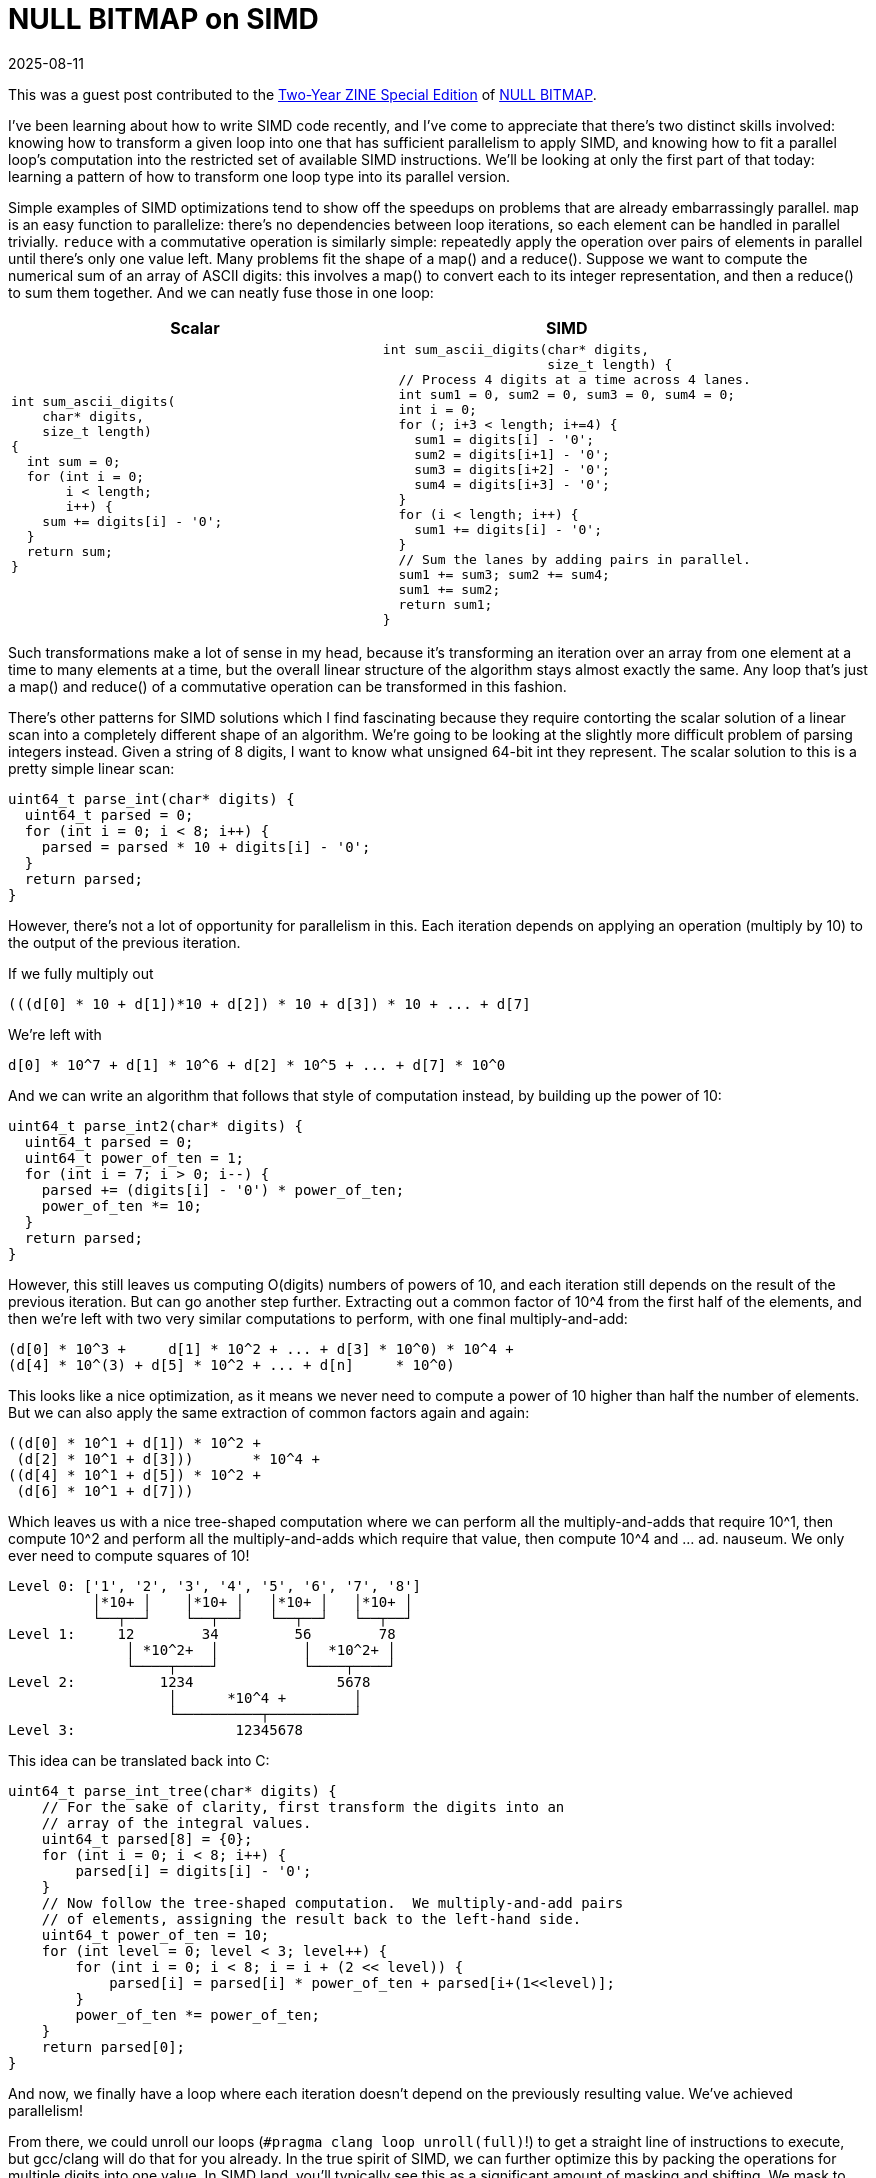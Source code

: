 = NULL BITMAP on SIMD
:revdate: 2025-08-11
:page-hook-preamble: false
:page-hook: A NULL BITMAP guest post on loop parallelism transformations.
:stem: latexmath
:page-features: stem
:page-topic: databases

[.aside]
--
This was a guest post contributed to the https://buttondown.com/jaffray/archive/null-bitmap-two-year-zine-special/[Two-Year ZINE Special Edition] of https://buttondown.com/jaffray[NULL BITMAP].
--

I've been learning about how to write SIMD code recently, and I've come to appreciate that there's two distinct skills involved: knowing how to transform a given loop into one that has sufficient parallelism to apply SIMD, and knowing how to fit a parallel loop's computation into the restricted set of available SIMD instructions.  We'll be looking at only the first part of that today: learning a pattern of how to transform one loop type into its parallel version.

Simple examples of SIMD optimizations tend to show off the speedups on problems that are already embarrassingly parallel. `map` is an easy function to parallelize: there's no dependencies between loop iterations, so each element can be handled in parallel trivially.  `reduce` with a commutative operation is similarly simple: repeatedly apply the operation over pairs of elements in parallel until there's only one value left.  Many problems fit the shape of a map() and a reduce(). Suppose we want to compute the numerical sum of an array of ASCII digits: this involves a map() to convert each to its integer representation, and then a reduce() to sum them together.  And we can neatly fuse those in one loop:

[cols="1,1"]
|===
^| Scalar ^| SIMD

a|
----
int sum_ascii_digits(
    char* digits,
    size_t length)
{
  int sum = 0;
  for (int i = 0;
       i < length;
       i++) {
    sum += digits[i] - '0';
  }
  return sum;
}
----
a|
----
int sum_ascii_digits(char* digits,
                     size_t length) {
  // Process 4 digits at a time across 4 lanes.
  int sum1 = 0, sum2 = 0, sum3 = 0, sum4 = 0;
  int i = 0;
  for (; i+3 < length; i+=4) {
    sum1 = digits[i] - '0';
    sum2 = digits[i+1] - '0';
    sum3 = digits[i+2] - '0';
    sum4 = digits[i+3] - '0';
  }
  for (i < length; i++) {
    sum1 += digits[i] - '0';
  }
  // Sum the lanes by adding pairs in parallel.
  sum1 += sum3; sum2 += sum4;
  sum1 += sum2;
  return sum1;
}
----
|===

Such transformations make a lot of sense in my head, because it's transforming an iteration over an array from one element at a time to many elements at a time, but the overall linear structure of the algorithm stays almost exactly the same.  Any loop that's just a map() and reduce() of a commutative operation can be transformed in this fashion.

There's other patterns for SIMD solutions which I find fascinating because they require contorting the scalar solution of a linear scan into a completely different shape of an algorithm.  We're going to be looking at the slightly more difficult problem of parsing integers instead.  Given a string of 8 digits, I want to know what unsigned 64-bit int they represent.  The scalar solution to this is a pretty simple linear scan:

----
uint64_t parse_int(char* digits) {
  uint64_t parsed = 0;
  for (int i = 0; i < 8; i++) {
    parsed = parsed * 10 + digits[i] - '0';
  }
  return parsed;
}
----

However, there's not a lot of opportunity for parallelism in this.  Each iteration depends on applying an operation (multiply by 10) to the output of the previous iteration.

If we fully multiply out

----
(((d[0] * 10 + d[1])*10 + d[2]) * 10 + d[3]) * 10 + ... + d[7]
----

We're left with

----
d[0] * 10^7 + d[1] * 10^6 + d[2] * 10^5 + ... + d[7] * 10^0
----

And we can write an algorithm that follows that style of computation instead, by building up the power of 10:

----
uint64_t parse_int2(char* digits) {
  uint64_t parsed = 0;
  uint64_t power_of_ten = 1;
  for (int i = 7; i > 0; i--) {
    parsed += (digits[i] - '0') * power_of_ten;
    power_of_ten *= 10;
  }
  return parsed;
}
----

However, this still leaves us computing O(digits) numbers of powers of 10, and each iteration still depends on the result of the previous iteration.  But can go another step further. Extracting out a common factor of 10^4 from the first half of the elements, and then we're left with two very similar computations to perform, with one final multiply-and-add:

----
(d[0] * 10^3 +     d[1] * 10^2 + ... + d[3] * 10^0) * 10^4 +
(d[4] * 10^(3) + d[5] * 10^2 + ... + d[n]     * 10^0)
----

This looks like a nice optimization, as it means we never need to compute a power of 10 higher than half the number of elements.  But we can also apply the same extraction of common factors again and again:

----
((d[0] * 10^1 + d[1]) * 10^2 +
 (d[2] * 10^1 + d[3]))       * 10^4 +
((d[4] * 10^1 + d[5]) * 10^2 +
 (d[6] * 10^1 + d[7]))
----

Which leaves us with a nice tree-shaped computation where we can perform all the multiply-and-adds that require 10^1, then compute 10^2 and perform all the multiply-and-adds which require that value, then compute 10^4 and ... ad. nauseum.  We only ever need to compute squares of 10!

[.font-fira-code]
----
Level 0: ['1', '2', '3', '4', '5', '6', '7', '8']
          │*10+ │    │*10+ │   │*10+ │   │*10+ │
          └──┬──┘    └──┬──┘   └──┬──┘   └──┬──┘
Level 1:     12        34         56        78
              │ *10^2+  │          │  *10^2+ │
              └────┬────┘          └────┬────┘
Level 2:          1234                 5678
                   │      *10^4 +        │
                   └──────────┬──────────┘
Level 3:                   12345678
----

This idea can be translated back into C:

----
uint64_t parse_int_tree(char* digits) {
    // For the sake of clarity, first transform the digits into an
    // array of the integral values.
    uint64_t parsed[8] = {0};
    for (int i = 0; i < 8; i++) {
        parsed[i] = digits[i] - '0';
    }
    // Now follow the tree-shaped computation.  We multiply-and-add pairs
    // of elements, assigning the result back to the left-hand side.
    uint64_t power_of_ten = 10;
    for (int level = 0; level < 3; level++) {
        for (int i = 0; i < 8; i = i + (2 << level)) {
            parsed[i] = parsed[i] * power_of_ten + parsed[i+(1<<level)];
        }
        power_of_ten *= power_of_ten;
    }
    return parsed[0];
}
----

And now, we finally have a loop where each iteration doesn't depend on the previously resulting value.  We've achieved parallelism!

//Only summing the digits was easier as it left us with a flat structure of computation (f(d[0]) + f(d[1]) + f(d[2]) + ...), parsing an integer leaves us with a nested structure of computation stem:[f^n(d[0\]) + f^{n-1}(d[1\]) + f^{n-2}(d[2\]) + ... + f(d[n\])].  Instead, we need to observe that we can solve this problem in a reverse divide-and-conquer sort of way: 1234 can be broken down into 12 * 100 + 34, which itself can be broken down as 12 = 1 * 10 + 2 and 34 = 3 * 10 + 4. We can parse any integer if we've already parsed the first half and second half of its digits. Thus, we can find parallelism in this problem by first handling each adjacent pairs of digits, and then in an upsidedown tree shape, iteratively combine the pairs until we have our full answer:

From there, we could unroll our loops (`#pragma clang loop unroll(full)`!) to get a straight line of instructions to execute, but gcc/clang will do that for you already.  In the true spirit of SIMD, we can further optimize this by packing the operations for multiple digits into one value.  In SIMD land, you'll typically see this as a significant amount of masking and shifting.  We mask to find each of the tens digits, we shift it to line up with the ones digits, perform the multiply-and-add, and then use a wider mask to do the same for hundreds and ten thousands.  This is the SIMD-within-a-register (SWAR) technique:

----
#include <endian.h>

uint64_t parse_int_swar(char* digits) {
  uint64_t digits_bytes = *(uint64_t*)digits;
  uint64_t digits_bcd = digits_bytes - 0x3030303030303030UL;
  // If the host is little endian, then loading it as a uint64_t
  // will mean the least significant byte is the most significant
  // digit, and it's mentally easier to think of it the other way.
  // This mental ease costs us one `bswap` instruction.
  digits_bcd = htobe64(digits_bcd);

  uint64_t tens_upper_mask = 0xFF00FF00FF00FF00UL;
  uint64_t tens_lower_mask = 0x00FF00FF00FF00FFUL;
  uint64_t level_one = ((digits_bcd & tens_upper_mask) >> 8) * 10 +
                       (digits_bcd & tens_lower_mask);

  uint64_t hundreds_upper_mask = 0xFFFF0000FFFF0000UL;
  uint64_t hundreds_lower_mask = 0x0000FFFF0000FFFFUL;
  uint64_t level_two = ((level_one & hundreds_upper_mask) >> 16) * 100 +
                       (level_one & hundreds_lower_mask);

  uint64_t tenK_upper_mask = 0xFFFFFFFF00000000UL;
  uint64_t tenK_lower_mask = 0x00000000FFFFFFFFUL;
  uint64_t level_three = ((level_two & tenK_upper_mask) >> 32) * 10000 +
                         (level_two & tenK_lower_mask);

  return level_three;
}
----

In general, any fold comprised of commutative operations can be computed in this fashion to unlock parallelism. SIMD-ifying code is easy when it's already embarrassingly parallel.  The fun is in trying to find the right way to contort seemingly serial algorithms into parallel ones!

So, what did our optimizations achieve?

----
Benchmark              Time             CPU   Iterations
--------------------------------------------------------
parse_int1         0.426 ns        0.425 ns   1667920355
parse_int2         0.421 ns        0.420 ns   1665745819
parse_int_tree     0.484 ns        0.483 ns   1483969012
parse_int_swar     0.421 ns        0.420 ns   1666246273
----

Nothing!  But it sure was fun!

If you're interested in more of this, https://highload.fun[highload.fun] gives a nice framework and set of challenges for trying to get practice at applying SIMD to real problems.  What we've looked at is only a small portion of the first "parsing integers" challenge.
